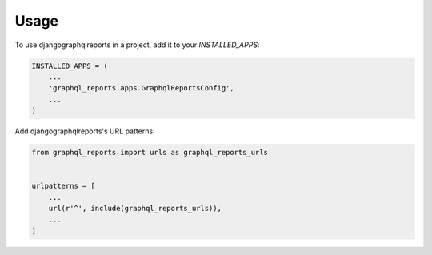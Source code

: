 =====
Usage
=====

To use djangographqlreports in a project, add it to your `INSTALLED_APPS`:

.. code-block:: python

    INSTALLED_APPS = (
        ...
        'graphql_reports.apps.GraphqlReportsConfig',
        ...
    )

Add djangographqlreports's URL patterns:

.. code-block:: python

    from graphql_reports import urls as graphql_reports_urls


    urlpatterns = [
        ...
        url(r'^', include(graphql_reports_urls)),
        ...
    ]
